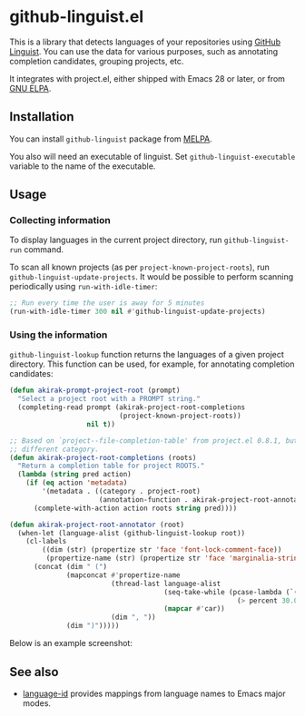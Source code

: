 * github-linguist.el
# Add CI badges here
[[https://melpa.org/#/github-linguist][file:https://melpa.org/packages/github-linguist-badge.svg]]
[[https://github.com/akirak/github-linguist.el/actions/workflows/lint.yml][file:https://github.com/akirak/github-linguist.el/actions/workflows/lint.yml/badge.svg]]

This is a library that detects languages of your repositories using [[https://github.com/github/linguist][GitHub Linguist]].
You can use the data for various purposes, such as annotating completion candidates, grouping projects, etc.

It integrates with project.el, either shipped with Emacs 28 or later, or from [[http://elpa.gnu.org/packages/project.html][GNU ELPA]].
** Installation
You can install =github-linguist= package from [[https://melpa.org/#/][MELPA]].

You also will need an executable of linguist.
Set =github-linguist-executable= variable to the name of the executable.
** Usage
*** Collecting information
To display languages in the current project directory, run =github-linguist-run= command.

To scan all known projects (as per =project-known-project-roots=), run =github-linguist-update-projects=.
It would be possible to perform scanning periodically using =run-with-idle-timer=:

#+begin_src emacs-lisp
  ;; Run every time the user is away for 5 minutes
  (run-with-idle-timer 300 nil #'github-linguist-update-projects)
#+end_src
*** Using the information
=github-linguist-lookup= function returns the languages of a given project directory.
This function can be used, for example, for annotating completion candidates:

#+begin_src emacs-lisp
  (defun akirak-prompt-project-root (prompt)
    "Select a project root with a PROMPT string."
    (completing-read prompt (akirak-project-root-completions
                             (project-known-project-roots))
                     nil t))

  ;; Based on `project--file-completion-table' from project.el 0.8.1, but with a
  ;; different category.
  (defun akirak-project-root-completions (roots)
    "Return a completion table for project ROOTS."
    (lambda (string pred action)
      (if (eq action 'metadata)
          '(metadata . ((category . project-root)
                        (annotation-function . akirak-project-root-annotator)))
        (complete-with-action action roots string pred))))

  (defun akirak-project-root-annotator (root)
    (when-let (language-alist (github-linguist-lookup root))
      (cl-labels
          ((dim (str) (propertize str 'face 'font-lock-comment-face))
           (propertize-name (str) (propertize str 'face 'marginalia-string)) )
        (concat (dim " (")
                (mapconcat #'propertize-name
                           (thread-last language-alist
                                        (seq-take-while (pcase-lambda (`(,_language . ,percent))
                                                          (> percent 30.0)))
                                        (mapcar #'car))
                           (dim ", "))
                (dim ")")))))
#+end_src

Below is an example screenshot:

[[https:/raw.githubusercontent.com/akirak/github-linguist.el/screenshots/completion.png][https://raw.githubusercontent.com/akirak/github-linguist.el/screenshots/completion.png]]
** See also
- [[https://github.com/lassik/emacs-language-id][language-id]] provides mappings from language names to Emacs major modes.
